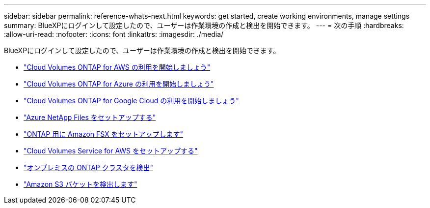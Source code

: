 ---
sidebar: sidebar 
permalink: reference-whats-next.html 
keywords: get started, create working environments, manage settings 
summary: BlueXPにログインして設定したので、ユーザーは作業環境の作成と検出を開始できます。 
---
= 次の手順
:hardbreaks:
:allow-uri-read: 
:nofooter: 
:icons: font
:linkattrs: 
:imagesdir: ./media/


[role="lead"]
BlueXPにログインして設定したので、ユーザーは作業環境の作成と検出を開始できます。

* https://docs.netapp.com/us-en/cloud-manager-cloud-volumes-ontap/task-getting-started-aws.html["Cloud Volumes ONTAP for AWS の利用を開始しましょう"^]
* https://docs.netapp.com/us-en/cloud-manager-cloud-volumes-ontap/task-getting-started-azure.html["Cloud Volumes ONTAP for Azure の利用を開始しましょう"^]
* https://docs.netapp.com/us-en/cloud-manager-cloud-volumes-ontap/task-getting-started-gcp.html["Cloud Volumes ONTAP for Google Cloud の利用を開始しましょう"^]
* https://docs.netapp.com/us-en/cloud-manager-azure-netapp-files/task-quick-start.html["Azure NetApp Files をセットアップする"^]
* https://docs.netapp.com/us-en/cloud-manager-fsx-ontap/start/task-getting-started-fsx.html["ONTAP 用に Amazon FSX をセットアップします"^]
* https://docs.netapp.com/us-en/cloud-manager-cloud-volumes-service-aws/task-manage-cvs-aws.html["Cloud Volumes Service for AWS をセットアップする"^]
* https://docs.netapp.com/us-en/cloud-manager-ontap-onprem/task-discovering-ontap.html["オンプレミスの ONTAP クラスタを検出"^]
* link:task-viewing-amazon-s3.html["Amazon S3 バケットを検出します"]

